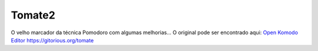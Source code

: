 Tomate2
=======

O velho marcador da técnica Pomodoro com algumas melhorias...
O original pode ser encontrado aqui:
`Open Komodo Editor <http://www.openkomodo.com/>`_
https://gitorious.org/tomate
